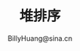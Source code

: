 #+TITLE: 堆排序
#+STYLE: <link rel="stylesheet" type="text/css" href="../resources/style/style.css" />
#+LINK_HOME: ../index.html
#+FILETAGS: :算法 :排序
#+AUTHOR: BillyHuang@sina.cn
